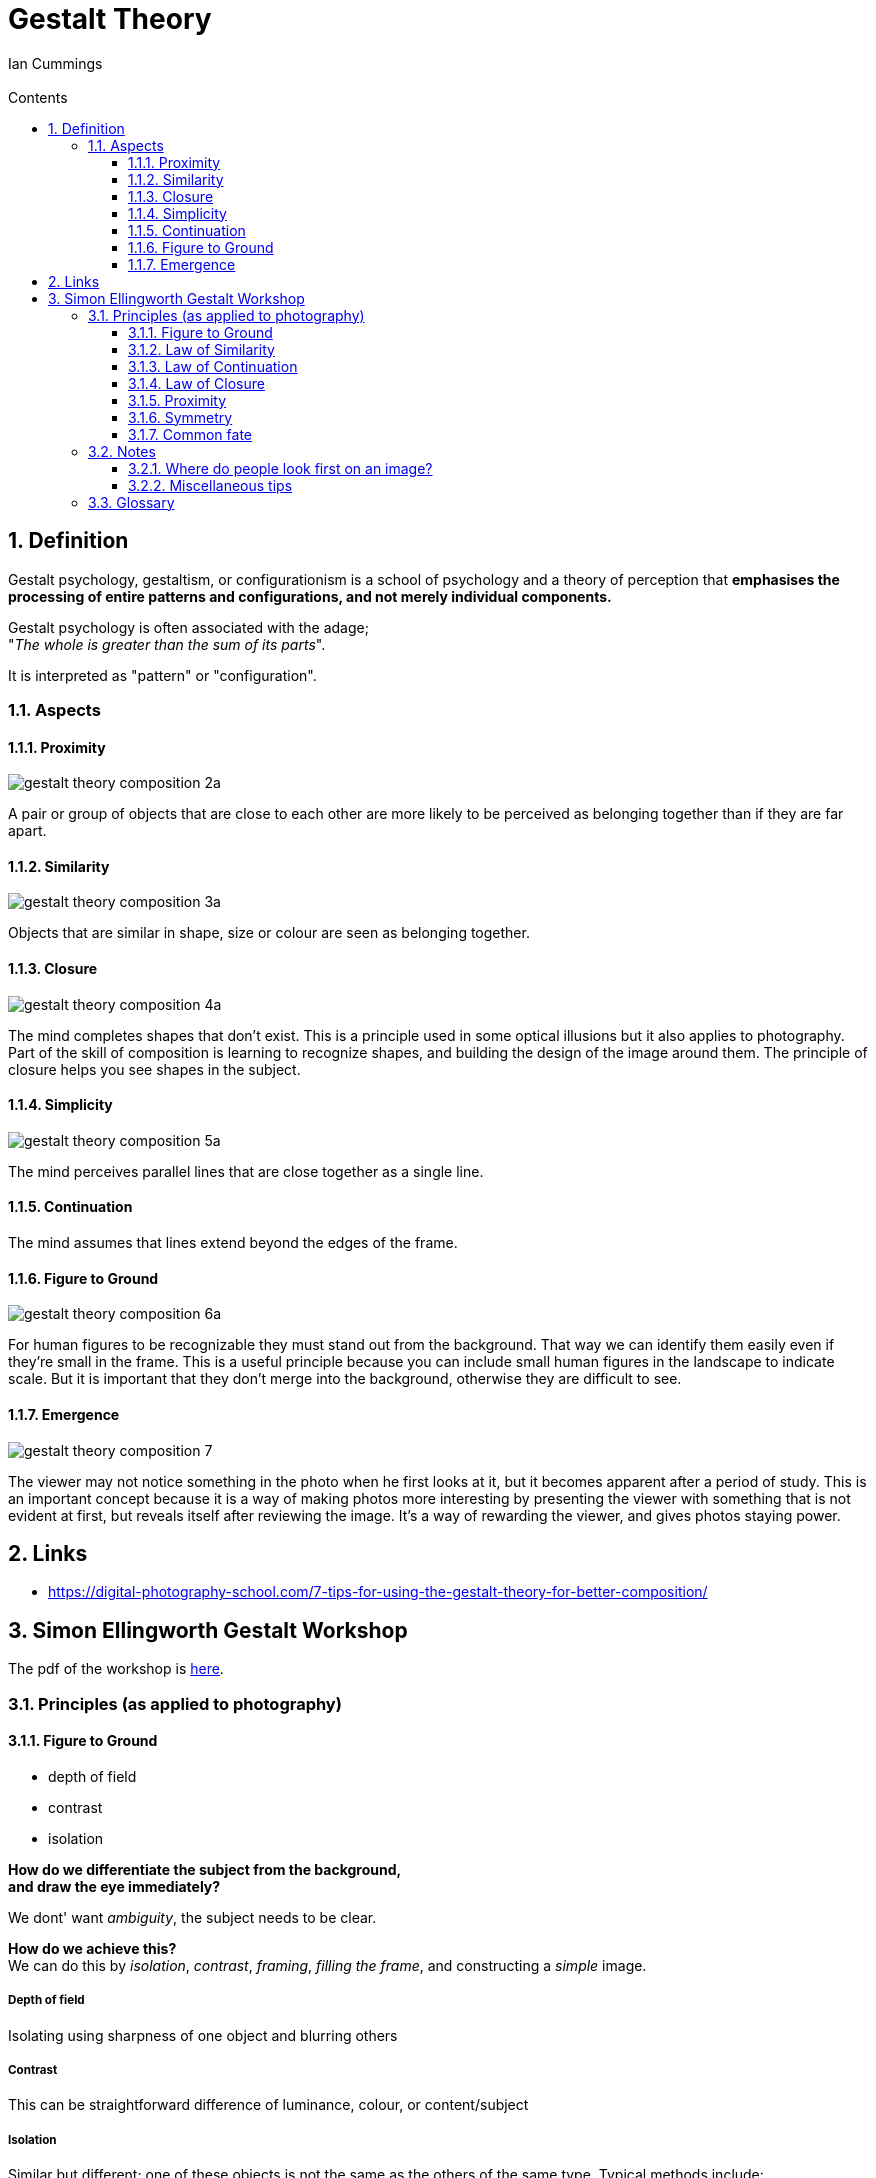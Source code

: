 :toc: left
:toclevels: 3
:toc-title: Contents
:numbered:
:imagesdir: ../images

= Gestalt Theory
:Author: Ian Cummings
:Email:
:Date: April 2024
:Revision: V0.1

== Definition
Gestalt psychology, gestaltism, or configurationism is a school of psychology and a theory of perception that *emphasises the processing of entire patterns and configurations, and not merely individual components.* 

Gestalt psychology is often associated with the adage; +
"__The whole is greater than the sum of its parts__".

It is interpreted as "pattern" or "configuration".

=== Aspects

==== Proximity
image:gestalt-theory/gestalt-theory-composition-2a.png[]

A pair or group of objects that are close to each other are more likely to be perceived as belonging together than if they are far apart.

==== Similarity
image:gestalt-theory/gestalt-theory-composition-3a.png[]

Objects that are similar in shape, size or colour are seen as belonging together.

==== Closure
image:gestalt-theory/gestalt-theory-composition-4a.png[]

The mind completes shapes that don’t exist. This is a principle used in some optical illusions but it also applies to photography. Part of the skill of composition is learning to recognize shapes, and building the design of the image around them. The principle of closure helps you see shapes in the subject.

==== Simplicity
image:gestalt-theory/gestalt-theory-composition-5a.png[]

The mind perceives parallel lines that are close together as a single line.

==== Continuation
The mind assumes that lines extend beyond the edges of the frame.

==== Figure to Ground
image:gestalt-theory/gestalt-theory-composition-6a.png[]

For human figures to be recognizable they must stand out from the background. That way we can identify them easily even if they’re small in the frame. This is a useful principle because you can include small human figures in the landscape to indicate scale. But it is important that they don’t merge into the background, otherwise they are difficult to see.


==== Emergence
image:gestalt-theory/gestalt-theory-composition-7.png[]

The viewer may not notice something in the photo when he first looks at it, but it becomes apparent after a period of study. This is an important concept because it is a way of making photos more interesting by presenting the viewer with something that is not evident at first, but reveals itself after reviewing the image. It’s a way of rewarding the viewer, and gives photos staying power.



== Links
* https://digital-photography-school.com/7-tips-for-using-the-gestalt-theory-for-better-composition/



== Simon Ellingworth Gestalt Workshop

The pdf of the workshop is link:2023-HANDOUT-RPS-Gestalt.pdf[here].


=== Principles (as applied to photography)

==== Figure to Ground

* depth of field
* contrast
* isolation

*How do we differentiate the subject from the background, +
and draw the eye immediately?*

We dont' want __ambiguity__, the subject needs to be clear. +

*How do we achieve this?* +
We can do this by __isolation__, __contrast__, __framing__, __filling the frame__, and constructing a _simple_ image. +

===== Depth of field
Isolating using sharpness of one object and blurring others

===== Contrast
This can be straightforward difference of luminance, colour, or content/subject

===== Isolation
Similar but different; one of these objects is not the same as the others of the same type.  Typical methods include:

* Framing
* fill the frame
* simplicity +
(with few objects in the picture, it's obvious what the subject is)

NOTE: If there is a body of water in the image, and that isn't your main subject, then use a long exposure to smooth it and make it less distracting. It can also provide a reflection of the subject to reinforce it.

Remember that often __less is more__, craft images with no superfluous elements. +
Previsualise; slow down and ask yourself "does it say what I want it to say?"

WARNING: An image with just one of these may not provide you with a good image; you still need moment. 

Of course we have exceptions like Saul Leiter's raindrops on window type pictures, so the genre can dictate whether this is important or not. It might be an example of the "curiosity gap" where we are holding information back from the viewer, as you're not sure what's going on behind the raindrops. He said "there is a certain charm in discomfort and disorder, and a pleasant confusion can be sometimes satisfying". +

image:gestalt-theory/walk-with-soames_1958.jpg[]

In this image, we have confusion but we have a _reality anchor_ in the form of the traffic light.

NOTE: There are images that can change during the time you look at them. They're unusual in photography, they're more likely graphic images; think the two faces/vase image. We call these _stable_ or _unstable_ images.

==== Law of Similarity
Our eyes group together objects that are similar.

* shape
* colour cohesion
* texture
* pattern

We can build a simpler to understand message / narrative by 

* using it to identify/isolate the subject
* imply the relationship with a similar object
* inject humour



==== Law of Continuation
The viewer's eye is taken beyond the subject & continue through the image, OR link an unfinished item. +
The brain will "fill in" missing parts of a picture if it recognises a pattern. +
Ideally it needs to lead somewhere that the viewer understands.

* Planning a route though the image to a punchline
* it allows things to exist outside our image, we can include less
* creating playful images for the viewer

==== Law of Closure
Can be similar to continuation, but is defined as __the mind's ability to complete unfinished objects__, provided there are enough clues for closure to occur. The mind "enjoys" completing the picture.

We can use

* graphic elements
* allowing things to exist outside our image; we can include less
* playful images for the viewer

/*dalmation picture*/

==== Proximity
Our minds group objects that are close to each other (c.f. grouping by similarity).

It's very good for organising groups

We can use it to deliver a simpler to understand message, build narrative

* include emotions such as intimacy, isolation, polarisation, etc. that link objects; not just physical proximity.
* group for artistic effect


==== Symmetry
Our minds consider everything symmetrical to be one thing. So we can dispose of lots of complexity; what is left that is not symmetrical ends up as the subject.

* by breaking it with our main subject
* by implying it for artistic effect
* to simplify complex images

link:https://www.youtube.com/watch?v=fq4sN2vqKq4[Symmetry]

==== Common fate
Objects moving in the same direction are grouped.

This helps us deliver simple messages

* organising content into simple groups
* makes your subject more obvious (removing complexity by grouping)
* to build tension

=== Notes

==== Where do people look first on an image?
Firstly, bright areas, then people/faces. However, a recent study has shown that with the ubiquity of "VDUs" nowadays, people tend to gravitate more towards the middle of the screen. +
The largest brightest thing in the frame should be in focus. Of course there are exceptions; "rules are for those that don't have artistic intent".

==== Miscellaneous tips
* images need to consider **__moment__**, **__composition__**, and *_light_*
** moment trumps all
** one way of creating images is linking two items that wouldn't/shouldn't ordinarily be linked.

* some area at the top/side of an image can provide "containment" that stops the image just drifting off out of the frame.
* try to have links between the items in your image.
* With landscape photography, the "moment" is often the weather.
* Henry Cartier-Bresson: "Sharpness is a bourgeois concept"
* go to a well known place, and try to show it differently.

* who is your audience? (it might just be you)

* if your image contains a staircase and a person, the person should be taking the _first_ step.

* There should be nothing in the image that doesn't add value, or doesn't support the "message".
* However, objects in the frame that aren't part of the key image may add "authenticity" to street photography and show that it wasn't staged.
* taking an image of a subject from within a room gives a different impression from taking it through a doorway. The latter can give a voyeuristic impression, or a privileged access feeling. 
* Small people in images will appear compressed, lonely, isolated.
* when photographing people walking, ry to have their leading foot __just__ coming down to the ground - this gives a little tension.
* triangles - always good!
* non-resolving images - where the image doesn't explain everything.
* position of camera;
** rat's eye view
** cat's eye view
** dog's eye view



=== Glossary
* Curiosity gap +
What's going on in the image? It doesn't tell you
* stable and unstable images +
these are images that can change during the time you look at them. Unusual for photography, more likely graphic images; think the two faces/vase image.

* fred herzog - timing in photography is almost everything

image::gestalt-graphic.png[]


